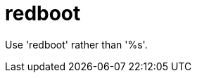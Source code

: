 :navtitle: redboot
:keywords: reference, rule, redboot

= redboot

Use 'redboot' rather than '%s'.



